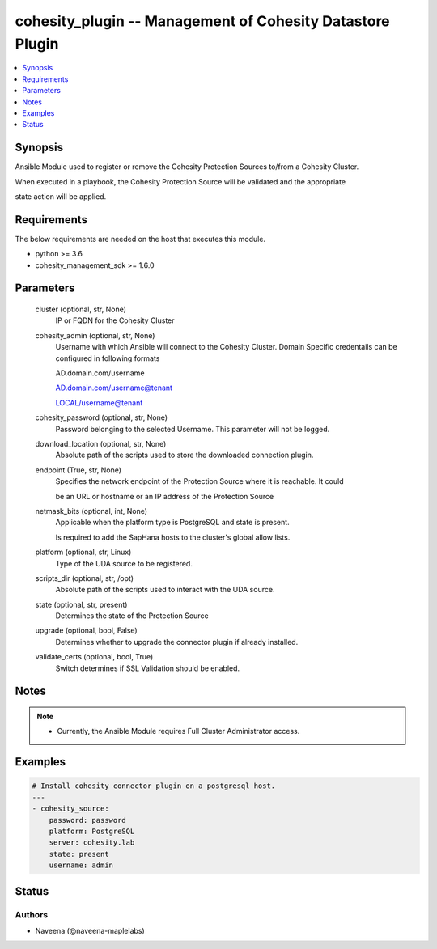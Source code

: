 .. _cohesity_plugin_module:


cohesity_plugin -- Management of Cohesity Datastore Plugin
==========================================================

.. contents::
   :local:
   :depth: 1


Synopsis
--------

Ansible Module used to register or remove the Cohesity Protection Sources to/from a Cohesity Cluster.

When executed in a playbook, the Cohesity Protection Source will be validated and the appropriate

state action will be applied.



Requirements
------------
The below requirements are needed on the host that executes this module.

- python \>= 3.6
- cohesity\_management\_sdk \>= 1.6.0



Parameters
----------

  cluster (optional, str, None)
    IP or FQDN for the Cohesity Cluster


  cohesity_admin (optional, str, None)
    Username with which Ansible will connect to the Cohesity Cluster. Domain Specific credentails can be configured in following formats

    AD.domain.com/username

    AD.domain.com/username@tenant

    LOCAL/username@tenant


  cohesity_password (optional, str, None)
    Password belonging to the selected Username.  This parameter will not be logged.


  download_location (optional, str, None)
    Absolute path of the scripts used to store the downloaded connection plugin.


  endpoint (True, str, None)
    Specifies the network endpoint of the Protection Source where it is reachable. It could

    be an URL or hostname or an IP address of the Protection Source


  netmask_bits (optional, int, None)
    Applicable when the platform type is PostgreSQL and state is present.

    Is required to add the SapHana hosts to the cluster's global allow lists.


  platform (optional, str, Linux)
    Type of the UDA source to be registered.


  scripts_dir (optional, str, /opt)
    Absolute path of the scripts used to interact with the UDA source.


  state (optional, str, present)
    Determines the state of the Protection Source


  upgrade (optional, bool, False)
    Determines whether to upgrade the connector plugin if already installed.


  validate_certs (optional, bool, True)
    Switch determines if SSL Validation should be enabled.





Notes
-----

.. note::
   - Currently, the Ansible Module requires Full Cluster Administrator access.




Examples
--------

.. code-block:: yaml+jinja

    
    # Install cohesity connector plugin on a postgresql host.
    ---
    - cohesity_source:
        password: password
        platform: PostgreSQL
        server: cohesity.lab
        state: present
        username: admin





Status
------





Authors
~~~~~~~

- Naveena (@naveena-maplelabs)

